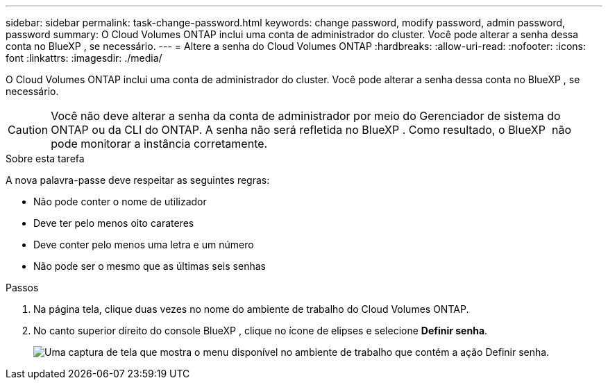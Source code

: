---
sidebar: sidebar 
permalink: task-change-password.html 
keywords: change password, modify password, admin password, password 
summary: O Cloud Volumes ONTAP inclui uma conta de administrador do cluster. Você pode alterar a senha dessa conta no BlueXP , se necessário. 
---
= Altere a senha do Cloud Volumes ONTAP
:hardbreaks:
:allow-uri-read: 
:nofooter: 
:icons: font
:linkattrs: 
:imagesdir: ./media/


[role="lead"]
O Cloud Volumes ONTAP inclui uma conta de administrador do cluster. Você pode alterar a senha dessa conta no BlueXP , se necessário.


CAUTION: Você não deve alterar a senha da conta de administrador por meio do Gerenciador de sistema do ONTAP ou da CLI do ONTAP. A senha não será refletida no BlueXP . Como resultado, o BlueXP  não pode monitorar a instância corretamente.

.Sobre esta tarefa
A nova palavra-passe deve respeitar as seguintes regras:

* Não pode conter o nome de utilizador
* Deve ter pelo menos oito carateres
* Deve conter pelo menos uma letra e um número
* Não pode ser o mesmo que as últimas seis senhas


.Passos
. Na página tela, clique duas vezes no nome do ambiente de trabalho do Cloud Volumes ONTAP.
. No canto superior direito do console BlueXP , clique no ícone de elipses e selecione *Definir senha*.
+
image:screenshot_settings_set_password.png["Uma captura de tela que mostra o menu disponível no ambiente de trabalho que contém a ação Definir senha."]


